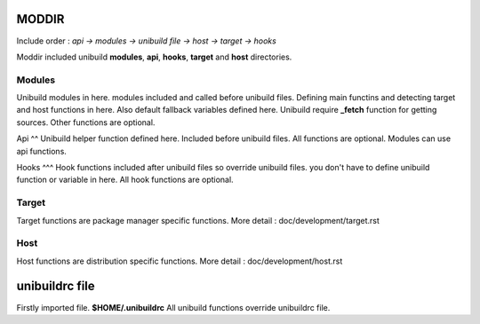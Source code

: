MODDIR
=====
Include order : *api -> modules -> unibuild file -> host -> target -> hooks*

Moddir included unibuild **modules**, **api**,  **hooks**,  **target** and **host** directories.


Modules
^^^^^
Unibuild modules in here. modules included and called before unibuild files. Defining main functins and detecting target and host functions in here. Also default fallback variables defined here. Unibuild require **_fetch** function for getting sources. Other functions are optional.

Api
^^
Unibuild helper function defined here. Included before unibuild files. All functions are optional. Modules can use api functions.

Hooks
^^^
Hook functions included after unibuild files so override unibuild files. you don't have to define unibuild function or variable in here. All hook functions are optional.

Target
^^^^
Target functions are package manager specific functions. More detail : doc/development/target.rst

Host
^^^^
Host functions are distribution specific functions. More detail : doc/development/host.rst

unibuildrc file
========
Firstly imported file. **$HOME/.unibuildrc**
All unibuild functions override unibuildrc file.

